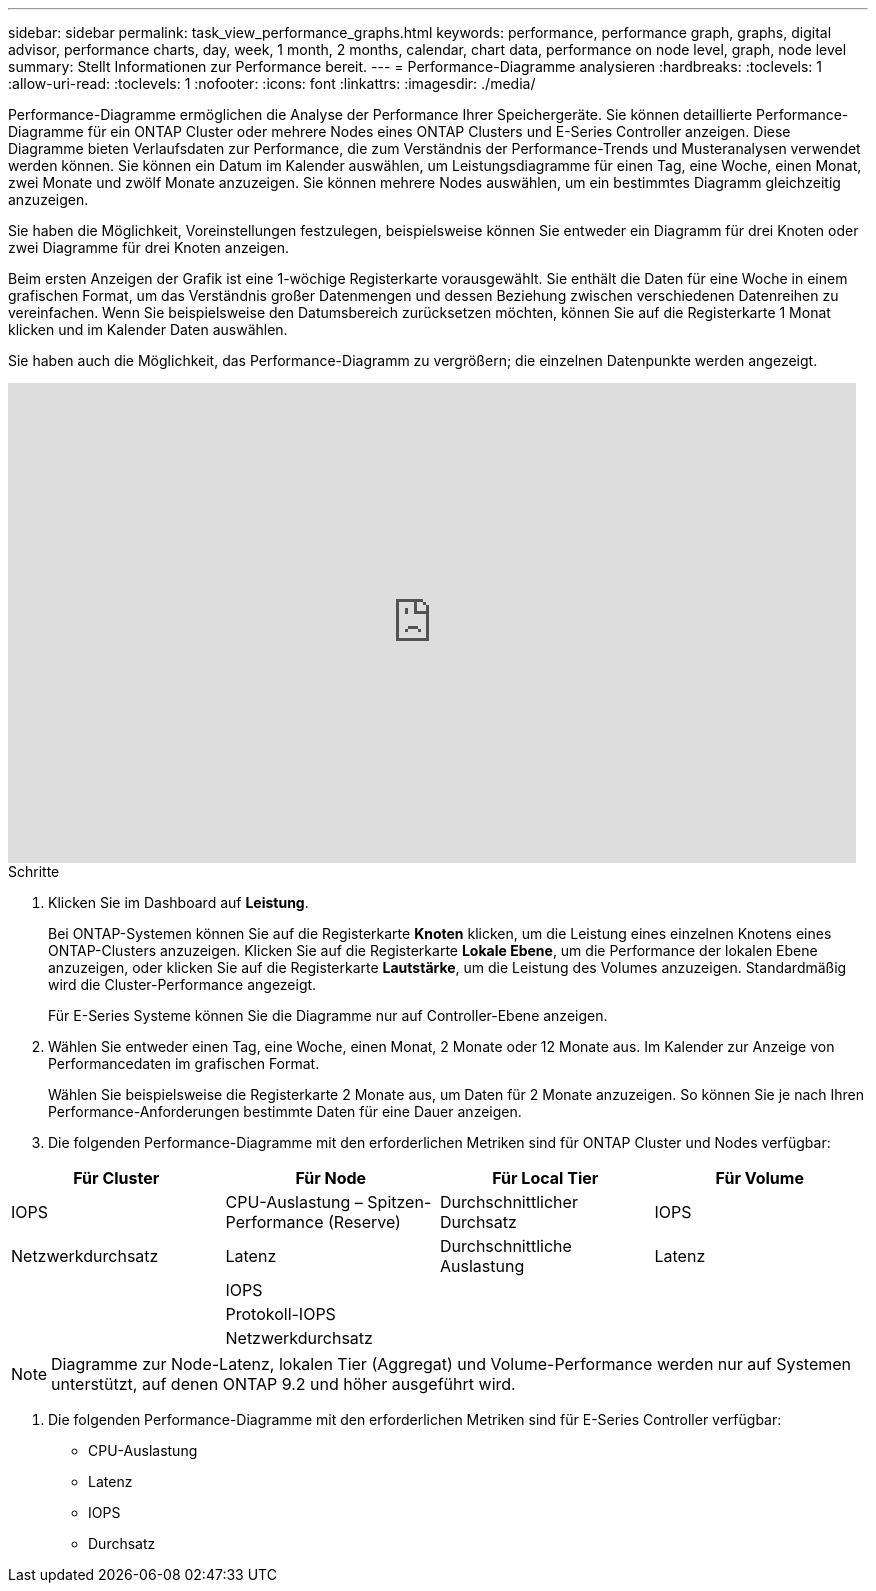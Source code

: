 ---
sidebar: sidebar 
permalink: task_view_performance_graphs.html 
keywords: performance, performance graph, graphs, digital advisor, performance charts, day, week, 1 month, 2 months, calendar, chart data, performance on node level, graph, node level 
summary: Stellt Informationen zur Performance bereit. 
---
= Performance-Diagramme analysieren
:hardbreaks:
:toclevels: 1
:allow-uri-read: 
:toclevels: 1
:nofooter: 
:icons: font
:linkattrs: 
:imagesdir: ./media/


[role="lead"]
Performance-Diagramme ermöglichen die Analyse der Performance Ihrer Speichergeräte. Sie können detaillierte Performance-Diagramme für ein ONTAP Cluster oder mehrere Nodes eines ONTAP Clusters und E-Series Controller anzeigen. Diese Diagramme bieten Verlaufsdaten zur Performance, die zum Verständnis der Performance-Trends und Musteranalysen verwendet werden können. Sie können ein Datum im Kalender auswählen, um Leistungsdiagramme für einen Tag, eine Woche, einen Monat, zwei Monate und zwölf Monate anzuzeigen. Sie können mehrere Nodes auswählen, um ein bestimmtes Diagramm gleichzeitig anzuzeigen.

Sie haben die Möglichkeit, Voreinstellungen festzulegen, beispielsweise können Sie entweder ein Diagramm für drei Knoten oder zwei Diagramme für drei Knoten anzeigen.

Beim ersten Anzeigen der Grafik ist eine 1-wöchige Registerkarte vorausgewählt. Sie enthält die Daten für eine Woche in einem grafischen Format, um das Verständnis großer Datenmengen und dessen Beziehung zwischen verschiedenen Datenreihen zu vereinfachen. Wenn Sie beispielsweise den Datumsbereich zurücksetzen möchten, können Sie auf die Registerkarte 1 Monat klicken und im Kalender Daten auswählen.

Sie haben auch die Möglichkeit, das Performance-Diagramm zu vergrößern; die einzelnen Datenpunkte werden angezeigt.

video::fWrHYX17xT8[youtube,width=848,height=480]
.Schritte
. Klicken Sie im Dashboard auf *Leistung*.
+
Bei ONTAP-Systemen können Sie auf die Registerkarte *Knoten* klicken, um die Leistung eines einzelnen Knotens eines ONTAP-Clusters anzuzeigen. Klicken Sie auf die Registerkarte *Lokale Ebene*, um die Performance der lokalen Ebene anzuzeigen, oder klicken Sie auf die Registerkarte *Lautstärke*, um die Leistung des Volumes anzuzeigen. Standardmäßig wird die Cluster-Performance angezeigt.

+
Für E-Series Systeme können Sie die Diagramme nur auf Controller-Ebene anzeigen.



. Wählen Sie entweder einen Tag, eine Woche, einen Monat, 2 Monate oder 12 Monate aus. Im Kalender zur Anzeige von Performancedaten im grafischen Format.
+
Wählen Sie beispielsweise die Registerkarte 2 Monate aus, um Daten für 2 Monate anzuzeigen. So können Sie je nach Ihren Performance-Anforderungen bestimmte Daten für eine Dauer anzeigen.

. Die folgenden Performance-Diagramme mit den erforderlichen Metriken sind für ONTAP Cluster und Nodes verfügbar:


[cols="25,25,25,25"]
|===
| Für Cluster | Für Node | Für Local Tier | Für Volume 


| IOPS | CPU-Auslastung – Spitzen-Performance (Reserve) | Durchschnittlicher Durchsatz | IOPS 


| Netzwerkdurchsatz | Latenz | Durchschnittliche Auslastung | Latenz 


|  | IOPS |  |  


|  | Protokoll-IOPS |  |  


|  | Netzwerkdurchsatz |  |  
|===

NOTE: Diagramme zur Node-Latenz, lokalen Tier (Aggregat) und Volume-Performance werden nur auf Systemen unterstützt, auf denen ONTAP 9.2 und höher ausgeführt wird.

. Die folgenden Performance-Diagramme mit den erforderlichen Metriken sind für E-Series Controller verfügbar:
+
** CPU-Auslastung
** Latenz
** IOPS
** Durchsatz



